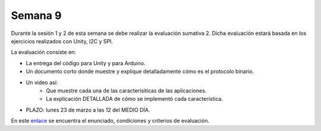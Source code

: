 Semana 9
===========

Durante la sesión 1 y 2 de esta semana se debe realizar la evaluación
sumativa 2. Dicha evaluación estará basada en los ejercicios realizados con
Unity, I2C y SPI.

La evaluación consiste en:

* La entrega del código para Unity y para Arduino.
* Un documento corto donde muestre y explique detalladamente cómo es
  el protocolo binario.
* Un video así:
    * Que muestre cada una de las caracterísiticas de las aplicaciones.
    * La explicación DETALLADA de cómo se implementó cada característica.
* PLAZO: lunes 23 de marzo a las 12 del MEDIO DÍA.

En este `enlace <https://docs.google.com/document/d/18WPvOCWm6tDtjgv9BcOWVB54q1Y-k2gjLryIYXkRo3A/edit?usp=sharing>`__
se encuentra el enunciado, condiciones y criterios de evaluación.